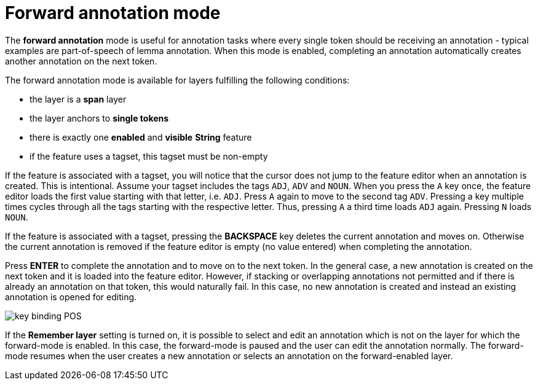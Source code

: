 ////
// Copyright 2015
// Ubiquitous Knowledge Processing (UKP) Lab and FG Language Technology
// Technische Universität Darmstadt
// 
// Licensed under the Apache License, Version 2.0 (the "License");
// you may not use this file except in compliance with the License.
// You may obtain a copy of the License at
// 
// http://www.apache.org/licenses/LICENSE-2.0
// 
// Unless required by applicable law or agreed to in writing, software
// distributed under the License is distributed on an "AS IS" BASIS,
// WITHOUT WARRANTIES OR CONDITIONS OF ANY KIND, either express or implied.
// See the License for the specific language governing permissions and
// limitations under the License.
////

= Forward annotation mode

The **forward annotation** mode is useful for annotation tasks where every single token should be
receiving an annotation - typical examples are part-of-speech of lemma annotation. When this mode is
enabled, completing an annotation automatically creates another annotation on the next token.

The forward annotation mode is available for layers fulfilling the following conditions:

* the layer is a **span** layer
* the layer anchors to **single tokens**
* there is exactly one **enabled** and **visible** **String** feature
* if the feature uses a tagset, this tagset must be non-empty 

If the feature is associated with a tagset, you will notice that the cursor does not jump to the
feature editor when an annotation is created. This is intentional. Assume your tagset includes the
tags `ADJ`, `ADV` and `NOUN`. When you press the `A` key once, the feature editor loads the first 
value starting with that letter, i.e. `ADJ`. Press `A` again to move to the second tag `ADV`. 
Pressing a key multiple times cycles through all the tags starting with the respective letter. Thus,
pressing `A` a third time loads `ADJ` again. Pressing `N` loads `NOUN`. 

If the feature is associated with a tagset, pressing the *BACKSPACE* key deletes the current
annotation and moves on. Otherwise the current annotation is removed if the feature editor is empty
(no value entered) when completing the annotation.

Press *ENTER* to complete the annotation and to move on to the next token. In the general case, 
a new annotation is created on the next token and it is loaded into the feature editor. However, 
if stacking or overlapping annotations not permitted and if there is already an annotation on that
token, this would naturally fail. In this case, no new annotation is created and instead an existing annotation is opened for
editing. 

image::key_binding_POS.png[align="center"]

If the **Remember layer** setting is turned on, it is possible to select and edit an annotation
which is not on the layer for which the forward-mode is enabled. In this case, the forward-mode is
paused and the user can edit the annotation normally. The forward-mode resumes when the user
creates a new annotation or selects an annotation on the forward-enabled layer.

